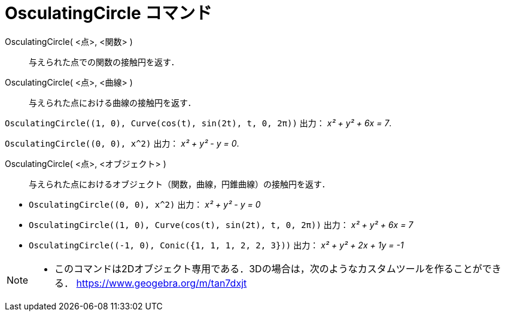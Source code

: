 = OsculatingCircle コマンド
ifdef::env-github[:imagesdir: /ja/modules/ROOT/assets/images]

OsculatingCircle( <点>, <関数> )::
  与えられた点での関数の接触円を返す．
OsculatingCircle( <点>, <曲線> )::
  与えられた点における曲線の接触円を返す．

[EXAMPLE]
====

`++OsculatingCircle((1, 0), Curve(cos(t), sin(2t), t, 0, 2π))++` 出力： _x² + y² + 6x = 7_.

====

[EXAMPLE]
====

`++OsculatingCircle((0, 0), x^2)++` 出力： _x² + y² - y = 0_.

====

OsculatingCircle( <点>, <オブジェクト> )::
  与えられた点におけるオブジェクト（関数，曲線，円錐曲線）の接触円を返す．

[EXAMPLE]
====

* `++OsculatingCircle((0, 0), x^2)++` 出力： _x² + y² - y = 0_
* `++OsculatingCircle((1, 0), Curve(cos(t), sin(2t), t, 0, 2π))++` 出力： _x² + y² + 6x = 7_
* `++OsculatingCircle((-1, 0), Conic({1, 1, 1, 2, 2, 3}))++` 出力： _x² + y² + 2x + 1y = -1_

====

[NOTE]
====

* このコマンドは2Dオブジェクト専用である．3Dの場合は，次のようなカスタムツールを作ることができる．
https://www.geogebra.org/m/tan7dxjt

====
